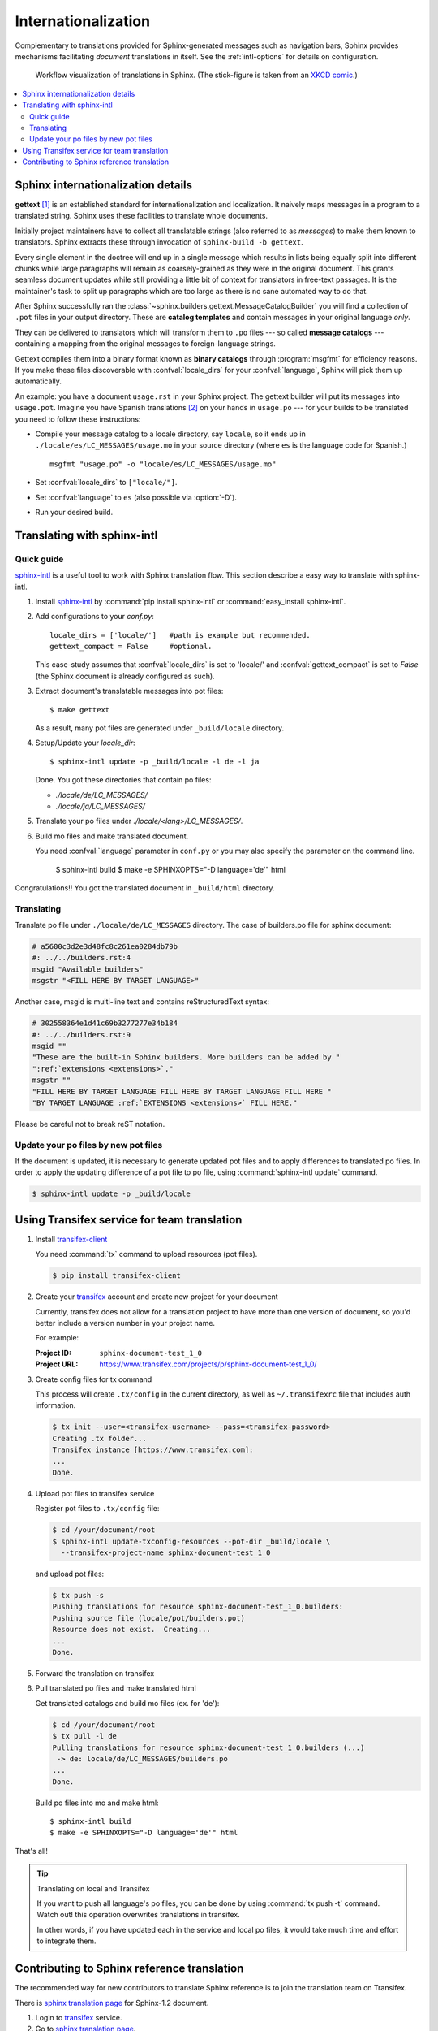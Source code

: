 .. _intl:

Internationalization
====================

.. versionadded:: 1.1

Complementary to translations provided for Sphinx-generated messages such as
navigation bars, Sphinx provides mechanisms facilitating *document* translations
in itself.  See the :ref:`intl-options` for details on configuration.

.. figure:: translation.png
   :width: 100%

   Workflow visualization of translations in Sphinx.  (The stick-figure is taken
   from an `XKCD comic <http://xkcd.com/779/>`_.)

.. contents::
   :local:

Sphinx internationalization details
-----------------------------------

**gettext** [1]_ is an established standard for internationalization and
localization.  It naively maps messages in a program to a translated string.
Sphinx uses these facilities to translate whole documents.

Initially project maintainers have to collect all translatable strings (also
referred to as *messages*) to make them known to translators.  Sphinx extracts
these through invocation of ``sphinx-build -b gettext``.

Every single element in the doctree will end up in a single message which
results in lists being equally split into different chunks while large
paragraphs will remain as coarsely-grained as they were in the original
document.  This grants seamless document updates while still providing a little
bit of context for translators in free-text passages.  It is the maintainer's
task to split up paragraphs which are too large as there is no sane automated
way to do that.

After Sphinx successfully ran the
:class:`~sphinx.builders.gettext.MessageCatalogBuilder` you will find a collection
of ``.pot`` files in your output directory.  These are **catalog templates**
and contain messages in your original language *only*.

They can be delivered to translators which will transform them to ``.po`` files
--- so called **message catalogs** --- containing a mapping from the original
messages to foreign-language strings.

Gettext compiles them into a binary format known as **binary catalogs** through
:program:`msgfmt` for efficiency reasons.  If you make these files discoverable
with :confval:`locale_dirs` for your :confval:`language`, Sphinx will pick them
up automatically.

An example: you have a document ``usage.rst`` in your Sphinx project.  The
gettext builder will put its messages into ``usage.pot``.  Imagine you have
Spanish translations [2]_ on your hands in ``usage.po`` --- for your builds to
be translated you need to follow these instructions:

* Compile your message catalog to a locale directory, say ``locale``, so it
  ends up in ``./locale/es/LC_MESSAGES/usage.mo`` in your source directory
  (where ``es`` is the language code for Spanish.) ::

        msgfmt "usage.po" -o "locale/es/LC_MESSAGES/usage.mo"

* Set :confval:`locale_dirs` to ``["locale/"]``.
* Set :confval:`language` to ``es`` (also possible via :option:`-D`).
* Run your desired build.


Translating with sphinx-intl
----------------------------

Quick guide
^^^^^^^^^^^^

`sphinx-intl`_ is a useful tool to work with Sphinx translation flow.
This section describe a easy way to translate with sphinx-intl.

#. Install `sphinx-intl`_ by :command:`pip install sphinx-intl` or
   :command:`easy_install sphinx-intl`.

#. Add configurations to your `conf.py`::

      locale_dirs = ['locale/']   #path is example but recommended.
      gettext_compact = False     #optional.

   This case-study assumes that :confval:`locale_dirs` is set to 'locale/' and
   :confval:`gettext_compact` is set to `False` (the Sphinx document is
   already configured as such).

#. Extract document's translatable messages into pot files::

      $ make gettext

   As a result, many pot files are generated under ``_build/locale``
   directory.

#. Setup/Update your `locale_dir`::

      $ sphinx-intl update -p _build/locale -l de -l ja

   Done. You got these directories that contain po files:

   * `./locale/de/LC_MESSAGES/`
   * `./locale/ja/LC_MESSAGES/`

#. Translate your po files under `./locale/<lang>/LC_MESSAGES/`.

#. Build mo files and make translated document.

   You need :confval:`language` parameter in ``conf.py`` or you may also
   specify the parameter on the command line.

      $ sphinx-intl build
      $ make -e SPHINXOPTS="-D language='de'" html


Congratulations!! You got the translated document in ``_build/html``
directory.


Translating
^^^^^^^^^^^^

Translate po file under ``./locale/de/LC_MESSAGES`` directory.
The case of builders.po file for sphinx document:

.. code-block:: po

   # a5600c3d2e3d48fc8c261ea0284db79b
   #: ../../builders.rst:4
   msgid "Available builders"
   msgstr "<FILL HERE BY TARGET LANGUAGE>"

Another case, msgid is multi-line text and contains reStructuredText
syntax:

.. code-block:: po

   # 302558364e1d41c69b3277277e34b184
   #: ../../builders.rst:9
   msgid ""
   "These are the built-in Sphinx builders. More builders can be added by "
   ":ref:`extensions <extensions>`."
   msgstr ""
   "FILL HERE BY TARGET LANGUAGE FILL HERE BY TARGET LANGUAGE FILL HERE "
   "BY TARGET LANGUAGE :ref:`EXTENSIONS <extensions>` FILL HERE."

Please be careful not to break reST notation.


Update your po files by new pot files
^^^^^^^^^^^^^^^^^^^^^^^^^^^^^^^^^^^^^^

If the document is updated, it is necessary to generate updated pot files
and to apply differences to translated po files.
In order to apply the updating difference of a pot file to po file,
using :command:`sphinx-intl update` command.

.. code-block:: bash

   $ sphinx-intl update -p _build/locale


Using Transifex service for team translation
--------------------------------------------

.. TODO: why use transifex?


#. Install `transifex-client`_

   You need :command:`tx` command to upload resources (pot files).

   .. code-block:: bash

      $ pip install transifex-client

   .. seealso:: `Transifex Client v0.8 &mdash; Transifex documentation`_


#. Create your transifex_ account and create new project for your document

   Currently, transifex does not allow for a translation project to
   have more than one version of document, so you'd better include a
   version number in your project name.

   For example:

   :Project ID: ``sphinx-document-test_1_0``
   :Project URL: https://www.transifex.com/projects/p/sphinx-document-test_1_0/


#. Create config files for tx command

   This process will create ``.tx/config`` in the current directory, as
   well as ``~/.transifexrc`` file that includes auth information.

   .. code-block:: bash

      $ tx init --user=<transifex-username> --pass=<transifex-password>
      Creating .tx folder...
      Transifex instance [https://www.transifex.com]:
      ...
      Done.

#. Upload pot files to transifex service

   Register pot files to ``.tx/config`` file:

   .. code-block:: bash

      $ cd /your/document/root
      $ sphinx-intl update-txconfig-resources --pot-dir _build/locale \
        --transifex-project-name sphinx-document-test_1_0

   and upload pot files:

   .. code-block:: bash

      $ tx push -s
      Pushing translations for resource sphinx-document-test_1_0.builders:
      Pushing source file (locale/pot/builders.pot)
      Resource does not exist.  Creating...
      ...
      Done.


#. Forward the translation on transifex

   .. TODO: write this section


#. Pull translated po files and make translated html

   Get translated catalogs and build mo files (ex. for 'de'):

   .. code-block:: bash

      $ cd /your/document/root
      $ tx pull -l de
      Pulling translations for resource sphinx-document-test_1_0.builders (...)
       -> de: locale/de/LC_MESSAGES/builders.po
      ...
      Done.

   Build po files into mo and make html::

      $ sphinx-intl build
      $ make -e SPHINXOPTS="-D language='de'" html


That's all!


.. tip:: Translating on local and Transifex

   If you want to push all language's po files, you can be done by using
   :command:`tx push -t` command.
   Watch out! this operation overwrites translations in transifex.

   In other words, if you have updated each in the service and local po files,
   it would take much time and effort to integrate them.



Contributing to Sphinx reference translation
--------------------------------------------

The recommended way for new contributors to translate Sphinx reference
is to join the translation team on Transifex.

There is `sphinx translation page`_ for Sphinx-1.2 document.

1. Login to transifex_ service.
2. Go to `sphinx translation page`_.
3. Click ``Request language`` and fill form.
4. Wait acceptance by transifex sphinx translation maintainers.
5. (after acceptance) translate on transifex.


.. rubric:: Footnotes

.. [1] See the `GNU gettext utilites
       <http://www.gnu.org/software/gettext/manual/gettext.html#Introduction>`_
       for details on that software suite.
.. [2] Because nobody expects the Spanish Inquisition!


.. _`transifex-client`: https://pypi.python.org/pypi/transifex-client
.. _`sphinx-intl`: https://pypi.python.org/pypi/sphinx-intl
.. _Transifex: https://www.transifex.com/
.. _`sphinx translation page`: https://www.transifex.com/projects/p/sphinx-doc-1_2_0/ 
.. _`Transifex Client v0.8 &mdash; Transifex documentation`: http://help.transifex.com/features/client/index.html
